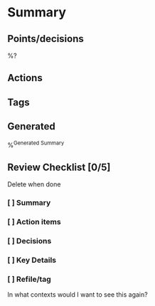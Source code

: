 * Summary
** Points/decisions
%?
** Actions
** Tags
** Generated
:PROPERTIES:
:VISIBILITY: children
:END:
%^{Generated Summary}
** Review Checklist [0/5]
Delete when done
*** [ ] Summary
*** [ ] Action items
*** [ ] Decisions
*** [ ] Key Details
*** [ ] Refile/tag
In what contexts would I want to see this again?
